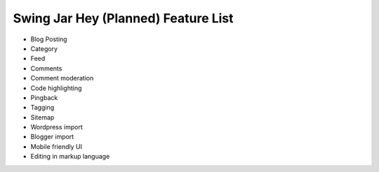 Swing Jar Hey (Planned) Feature List
====================================

*   Blog Posting
*   Category
*   Feed
*   Comments
*   Comment moderation
*   Code highlighting
*   Pingback
*   Tagging
*   Sitemap
*   Wordpress import
*   Blogger import
*   Mobile friendly UI
*   Editing in markup language
